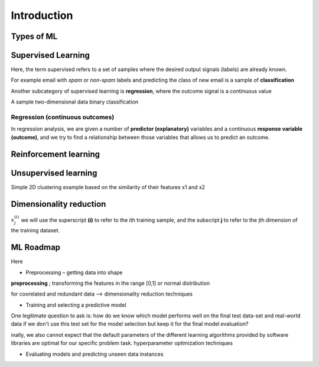 Introduction
==============================




Types of ML
----------------------


.. image:: images/MLtypes.png
    :width: 700
    


Supervised Learning
---------------------------------------------

Here, the term supervised refers to a set of samples where the desired output signals (labels) are
already known.

For example email with `spam` or `non-spam` labels and predicting the class of new email is a sample of **classification**

Another subcategory of supervised learning is **regression**, where the outcome signal is a continuous value

.. image:: images/supervised.png
    :width: 400


A sample two-dimensional data binary classification


.. image:: images/twodim.png
    :width: 400





Regression (continuous outcomes)
~~~~~~~~~~~~~~~~~~~~~~~~~~~~~~~~~~~~~~~~~~~~~~
In
regression analysis, we are given a number of **predictor (explanatory)** variables and a continuous **response variable (outcome)**, and we try to find a relationship between those variables that allows us to predict an outcome.

.. image:: images/regression.png
    :width: 400



Reinforcement learning
---------------------------------------------



Unsupervised learning
------------------------------------------



Simple 2D clustering example based on the similarity of their features x1 and x2

.. image:: images/cluster.png
    :width: 400




Dimensionality reduction
--------------------------------------------



:math:`x^{(i)}_j` we will use the superscript **(i)** to refer to the ith training sample, and the subscript **j** to refer to the jth dimension of the training dataset.



ML Roadmap
-------------------

Here

.. image:: images/roadmap.png
    :width: 700

- Preprocessing – getting data into shape



**preprocessing**  ;  transforming the features in the range [0,1] or normal distribution

for coorelated and redundant data -->  dimensionality reduction techniques



- Training and selecting a predictive model

One legitimate question to ask is: how do we know which model performs well on the final test data-set and real-world data if we don't use this test set for the model selection but keep it for the final model evaluation?

inally, we also cannot expect that the default parameters of the different learning algorithms provided by software libraries are
optimal for our specific problem task.  hyperparameter optimization techniques



-  Evaluating models and predicting unseen data instances

